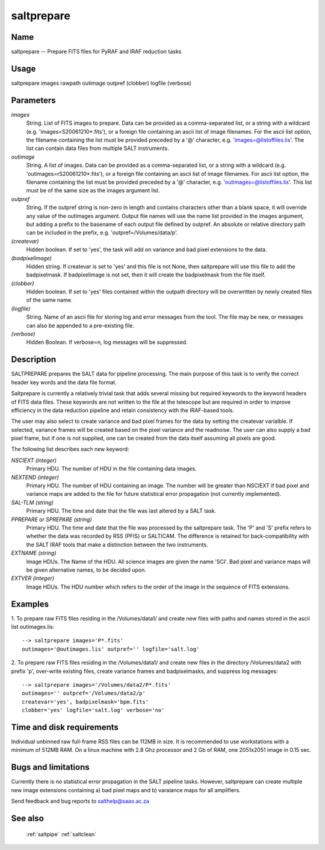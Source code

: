 .. _saltprepare:

***********
saltprepare
***********


Name
====

saltprepare -- Prepare FITS files for PyRAF and IRAF reduction tasks

Usage
=====

saltprepare images rawpath outimage outpref (clobber) logfile (verbose)

Parameters
==========


*images*
    String. List of FITS images to prepare. Data can be provided as a
    comma-separated list, or a string with a wildcard
    (e.g. 'images=S20061210*.fits'), or a foreign file containing an ascii
    list of image filenames. For the ascii list option, the filename
    containing the list must be provided preceded by a '@' character,
    e.g. 'images=@listoffiles.lis'. The list can contain data files from
    multiple SALT instruments.

*outimage*
    String. A list of images. Data can be provided as a comma-separated
    list, or a string with a wildcard (e.g. 'outimages=rS20061210*.fits'), or
    a foreign file containing an ascii list of image filenames. For ascii
    list option, the filename containing the list must be provided
    preceded by a '@' character, e.g. 'outimages=@listoffiles.lis'. This list
    must be of the same size as the images argument list.

*outpref*
    String. If the outpref string is non-zero in length and contains
    characters other than a blank space, it will override any value of the
    outimages argument. Output file names will use the name list provided
    in the images argument, but adding a prefix to the basename of
    each  output file defined by outpref. An absolute or relative directory
    path can be included in the prefix, e.g. 'outpref=/Volumes/data/p'.

*(createvar)*
    Hidden boolean.  If set to 'yes', the task will add on variance
    and bad pixel extensions to the data.

*(badpixelimage)*
    Hidden string.  If createvar is set to 'yes' and this file is not None,
    then saltprepare will use this file to add the badpixelmask.  If badpixelimage
    is not set, then it will create the badpixelmask from the file itself.

*(clobber)*
        Hidden boolean. If set to 'yes' files contained within the outpath
        directory will be overwritten by newly created files of the same
        name.

*(logfile)*
        String. Name of an ascii file for storing log and error messages
        from the tool. The file may be new, or messages can also be appended to a
        pre-existing file.

*(verbose)*
        Hidden Boolean. If verbose=n, log messages will be suppressed.

Description
===========

SALTPREPARE prepares the SALT data for pipeline processing.  The main
purpose of this task is to verify the correct header key words and the
data file format.

Saltprepare is currently a relatively trivial task that adds several
missing but required keywords to the keyword headers of FITS data
files. These keywords are not written to the file at the telescope but
are required in order to improve efficiency in the data reduction
pipeline and retain consistency with the IRAF-based tools.

The user may also select to create variance and bad pixel frames for
the data by setting the createvar varialble.  If selected, variance
frames will be created based on the pixel variance and the readnoise.
The user can also supply a bad pixel frame, but if one is not supplied,
one can be created from the data itself assuming all pixels
are good.


The following list describes each new keyword:

*NSCIEXT (integer)*
    Primary HDU. The number of HDU in the file containing data images.

*NEXTEND (integer)*
    Primary HDU. The number of HDU containing an image. The number will be
    greater than NSCIEXT if bad pixel and variance maps are added to the
    file for future statistical error propagation (not currently
    implemented).

*SAL-TLM (string)*
    Primary HDU. The time and date that the file was last altered by a
    SALT task.

*PPREPARE or SPREPARE (string)*
    Primary HDU. The time and date that the file was processed by the
    saltprepare task. The 'P' and 'S' prefix refers to whether the data
    was recorded by RSS (PFIS) or SALTICAM. The difference is retained for
    back-compatibility with the SALT IRAF tools that make a distinction
    between the two instruments.

*EXTNAME (string)*
    Image HDUs. The Name of the HDU. All science images are given the name
    'SCI'. Bad pixel and variance maps will be given alternative names, to
    be decided upon.
    

*EXTVER (integer)*
    Image HDUs. The HDU number which refers to the order of the image in
    the sequence of FITS extensions.

Examples
========

1. To prepare raw FITS files residing in the /Volumes/data1/ and create
new files with paths and names stored in the ascii list outimages.lis::

    --> saltprepare images='P*.fits'
    outimages='@outimages.lis' outpref='' logfile='salt.log'

2. To prepare raw FITS files residing in the /Volumes/data1/ and create
new files in the directory /Volumes/data2 with prefix 'p', over-write
existing files, create variance frames and badpixelmasks,  and suppress
log messages::

    --> saltprepare images='/Volumes/data2/P*.fits'
    outimages='' outpref='/Volumes/data2/p'
    createvar='yes', badpixelmask='bpm.fits'
    clobber='yes' logfile='salt.log' verbose='no'

Time and disk requirements
==========================

Individual unbinned raw full-frame RSS files can be 112MB in size. It is
recommended to use workstations with a minimum of 512MB RAM. On a
linux machine with 2.8 Ghz processor and 2 Gb of RAM, one 2051x2051 image
in 0.15 sec.

Bugs and limitations
====================

Currently there is no statistical error propagation in the SALT
pipeline tasks. However, saltprepare can
create multiple new image extensions containing a) bad
pixel maps and b) varaiance maps for all amplifiers.

Send feedback and bug reports to salthelp@saao.ac.za

See also
========

 :ref:`saltpipe` :ref:`saltclean`